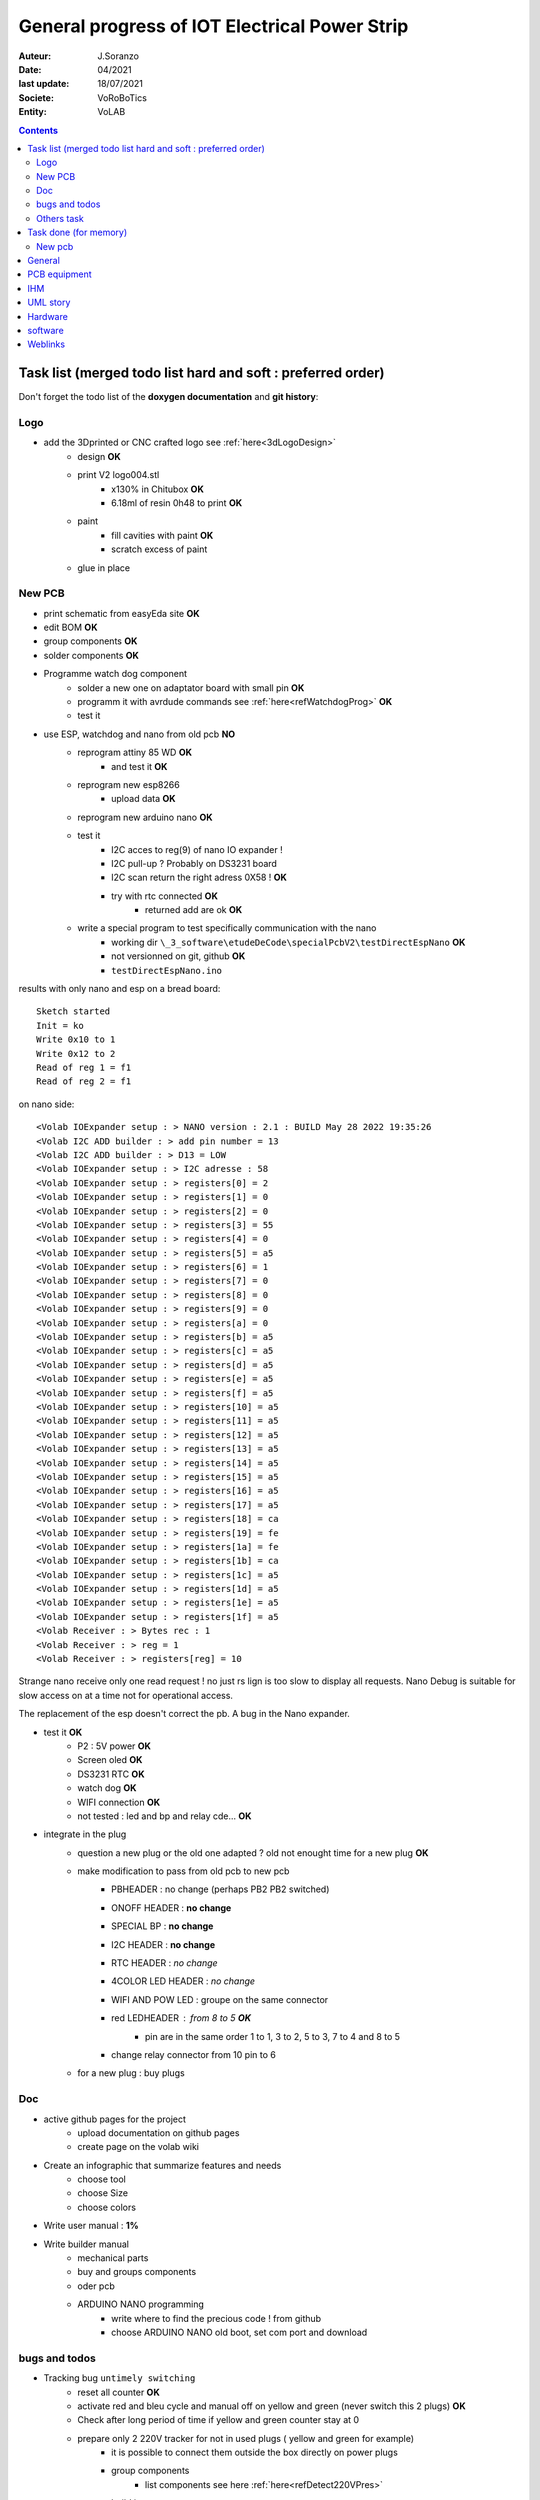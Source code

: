 ++++++++++++++++++++++++++++++++++++++++++++++++++++++++++++++++++++++++++++++++++++++++++++++++++++
General progress of IOT Electrical Power Strip
++++++++++++++++++++++++++++++++++++++++++++++++++++++++++++++++++++++++++++++++++++++++++++++++++++

:Auteur: J.Soranzo
:Date: 04/2021
:last update: 18/07/2021
:Societe: VoRoBoTics
:Entity: VoLAB

.. contents::
    :backlinks: top

.. _mainTodoList:

====================================================================================================
Task list (merged todo list hard and soft : preferred order)
====================================================================================================
Don't forget the todo list of the **doxygen documentation** and **git history**:


Logo
----------------------------------------------------------------------------------------------------
- add the 3Dprinted or CNC crafted logo see :ref:`here<3dLogoDesign>`
    - design **OK**
    - print V2 logo004.stl
        - x130% in Chitubox **OK**
        - 6.18ml of resin 0h48 to print **OK**
    - paint
        - fill cavities with paint **OK**
        - scratch excess of paint
    - glue in place

New PCB
----------------------------------------------------------------------------------------------------
- print schematic from easyEda site **OK**
- edit BOM **OK**
- group components **OK**
- solder components **OK**
- Programme watch dog component
    - solder a new one on adaptator board with small pin **OK**
    - programm it with avrdude commands see :ref:`here<refWatchdogProg>` **OK**
    - test it
- use ESP, watchdog and nano from old pcb **NO**
    - reprogram attiny 85 WD **OK**
        - and test it **OK**
    - reprogram new esp8266
        - upload data **OK**
    - reprogram new arduino nano **OK**
    - test it
        - I2C acces to reg(9) of nano IO expander !
        - I2C pull-up ? Probably on DS3231 board
        - I2C scan return the right adress 0X58 ! **OK**
        - try with rtc connected **OK**
            - returned add are ok **OK**
    - write a special program to test specifically communication with the nano
        - working dir  ``\_3_software\etudeDeCode\specialPcbV2\testDirectEspNano`` **OK**
        - not versionned on git, github **OK**
        - ``testDirectEspNano.ino``


results with only nano and esp on a bread board::

    Sketch started
    Init = ko
    Write 0x10 to 1
    Write 0x12 to 2
    Read of reg 1 = f1
    Read of reg 2 = f1

on nano side::

    <Volab IOExpander setup : > NANO version : 2.1 : BUILD May 28 2022 19:35:26
    <Volab I2C ADD builder : > add pin number = 13
    <Volab I2C ADD builder : > D13 = LOW
    <Volab IOExpander setup : > I2C adresse : 58
    <Volab IOExpander setup : > registers[0] = 2
    <Volab IOExpander setup : > registers[1] = 0
    <Volab IOExpander setup : > registers[2] = 0
    <Volab IOExpander setup : > registers[3] = 55
    <Volab IOExpander setup : > registers[4] = 0
    <Volab IOExpander setup : > registers[5] = a5
    <Volab IOExpander setup : > registers[6] = 1
    <Volab IOExpander setup : > registers[7] = 0
    <Volab IOExpander setup : > registers[8] = 0
    <Volab IOExpander setup : > registers[9] = 0
    <Volab IOExpander setup : > registers[a] = 0
    <Volab IOExpander setup : > registers[b] = a5
    <Volab IOExpander setup : > registers[c] = a5
    <Volab IOExpander setup : > registers[d] = a5
    <Volab IOExpander setup : > registers[e] = a5
    <Volab IOExpander setup : > registers[f] = a5
    <Volab IOExpander setup : > registers[10] = a5
    <Volab IOExpander setup : > registers[11] = a5
    <Volab IOExpander setup : > registers[12] = a5
    <Volab IOExpander setup : > registers[13] = a5
    <Volab IOExpander setup : > registers[14] = a5
    <Volab IOExpander setup : > registers[15] = a5
    <Volab IOExpander setup : > registers[16] = a5
    <Volab IOExpander setup : > registers[17] = a5
    <Volab IOExpander setup : > registers[18] = ca
    <Volab IOExpander setup : > registers[19] = fe
    <Volab IOExpander setup : > registers[1a] = fe
    <Volab IOExpander setup : > registers[1b] = ca
    <Volab IOExpander setup : > registers[1c] = a5
    <Volab IOExpander setup : > registers[1d] = a5
    <Volab IOExpander setup : > registers[1e] = a5
    <Volab IOExpander setup : > registers[1f] = a5
    <Volab Receiver : > Bytes rec : 1
    <Volab Receiver : > reg = 1
    <Volab Receiver : > registers[reg] = 10


Strange nano receive only one read request ! no just rs lign is too slow to display all requests. 
Nano Debug is suitable for slow access on at a time not for operational access.

The replacement of the esp doesn't correct the pb. A bug in the Nano expander.


- test it **OK**
    - P2 : 5V power **OK**
    - Screen oled **OK**
    - DS3231 RTC **OK**
    - watch dog **OK**
    - WIFI connection **OK**
    - not tested : led and bp and relay cde... **OK**
- integrate in the plug
    - question a new plug or the old one adapted ? old not enought time for a new plug **OK**
    - make modification to pass from old pcb to new pcb
        - PBHEADER : no change (perhaps PB2 PB2 switched)
        - ONOFF HEADER : **no change**
        - SPECIAL BP : **no change**
        - I2C HEADER : **no change**
        - RTC HEADER : *no change*
        - 4COLOR LED HEADER : *no change* 
        - WIFI AND POW LED : groupe on the same connector
        - red LEDHEADER : from 8 to 5 **OK**
            - pin are in the same order 1 to 1, 3 to 2, 5 to 3, 7 to 4 and 8 to 5 
        - change relay connector from 10 pin to 6

    - for a new plug : buy plugs



Doc
----------------------------------------------------------------------------------------------------
- active github pages for the project
    - upload documentation on github pages
    - create page on the volab wiki

- Create an infographic that summarize features and needs 
    - choose tool
    - choose Size
    - choose colors
- Write user manual : **1%**
- Write builder manual
    - mechanical parts
    - buy and groups components
    - oder pcb
    - ARDUINO NANO programming
        - write where to find the precious code ! from github
        - choose ARDUINO NANO old boot, set com port and download

bugs and todos
----------------------------------------------------------------------------------------------------
- Tracking bug ``untimely switching``
    - reset all counter **OK**
    - activate red and bleu cycle and manual off on yellow and green (never switch this 2 plugs) **OK**
    - Check after long period of time if yellow and green counter stay at 0
    - prepare only 2 220V tracker for not in used plugs ( yellow and green for example)
        - it is possible to connect them outside the box directly on power plugs
        - group components
            - list components see here :ref:`here<refDetect220VPres>`
        - build it
        - test it
        - connect to the plugs
        
    - switch to a **special software git branch**
        - perhaps remove some debug messages...
        - add function to read the 2 surveyed analog inputs from io expander
            - test it
        - add a new survey functionality in main loop
        - if this 2 plugs switch to ON 
            - send on serial debug ALERT message
            - display this 2 plugs states variables
            - display json file content
    - conduct long test
        - place the 2 unused plugs in manual off states
        - place the 2 others plugs in cycle mode
            - one with 1 mn on 2 mn off : 3mn total cycle
            - the others with 4 mn on 3 mn off : 7 mn total cycle
        - record debug serial line
        - find the right serial tool to do this job
    - find the cause
        - possible i2c wrong command to io expander
        - io expander bug
        - json file corruption : check json file content in the logs
        - wrong data write in json file : check plug states in th logs




- treat 5 BUG From Bug_ToDoLst file
    - wrong global table refresh
    - cfgpage / cfgsend : configuration page (see Bug_ToDOList.rst)
    - clone pause
    - untimely switching **10%**
    - push button permuted on yellow and green (hardware)


- treat 6 TODO From Bug_ToDoLst file
    - Pause display
    - minify javascripts
    - doxy HTML js
    - file names coherence

Others task
----------------------------------------------------------------------------------------------------
- complete testToBeConduted see :ref:`here<testToBeConducted>`
    - exhaustive test of hebdo mode : **95%**
- write index special page for softAP Mode with local boostrap or other light js.framework **5%**


- Minifier all files if possible of course and reduce the size of the images
    - minifier picture
    - minifier css
    - minifier html

- try gz files

- improve json file management **2 points need work**
    - write process
        - test **ok**
            - environnement conda test **ok**
            - write python script to log boot sequence to a file: in progress ``projet\_3_software\outilPythonSpecial`` **ok**
            - record some boot sequence **ok**
            - check boots sequence **ok**
    - treat todo (error rise) 
        - regen list
        - treat one by one
    - clean the code **OK**
    - comit **ok**
    - push **ok**
    - merge **ok**
    - push **ok**


- packaging study
- integration






- continue this list ;-)

.. WARNING:: To be completed
   :class: without-title

====================================================================================================
Task done (for memory)
====================================================================================================
- cache files on web browser : see :ref:`here<webBrowserCaching>` **OK**

- before regen todo list **OK**
    - 5 parameters not documented on csystem.cpp **CORRECTED**
    - count software todo 32 NECESSARY and 11 options **OK**
        - from doxy export docboock and on web docbook to txt **OK**
    - try to ordre them **OK**
        - Excel file created **OK**
        - Check if there are all uptodate rest 22 of 32 **OK**

- doxygen gen doc pb avec **REPAIRED**::

    0044-Iot_ESP_PPlug/projet/_3_software/IoT_EPS/doc/logo_alpha2_reduced.png perdu !

- UML and classes documentation 10% - web and json **ABORTED**

- two of the 6 todo From Bug_ToDoLst file **CLOSED**
    - change behavior on fatal error **CLOSED**
        - analyze :  :ref:`see sofDev.rst<newErrorHandling2022>`
        
    - oled display error **CLOSED**


- Error handling improvement (todo display low error with LED ? Which one : power led ?)
  A lot of work : change behavior on fatal error : do not sabord system but enable debug only with serial
  - switch to special branch : newErrorHandling **OK**

New pcb
----------------------------------------------------------------------------------------------------

- solve the usb vs main 5v power on esp8266 **OK**
    - search and eval shottky diode solution (1N5820 has a typical vf of 0.5V its to high) SS26 Solution **OK**
    - aop and mos solution **ABORTED**
        - from the arduino model
            - list component : LM358, FDN340P, 2x 10k
            - buy or find components
                - LM358 **OK** Mouser cde **OK**
                - FDN340P : MOSFET canal P 20V 2A SOT23 cdés sur AliExp arrivée prévue **OK**
                    - store near the prototype on 13/02/2022 **OK**
                - 2x 10k ok
            - group and store components
            - prototype it **OK**
                - define the solution veroboard/pcb/cnc machining **OK**
                - solder components **OK**
                - prepare the test **OK**
                - conduct the test **OK**
            - IF it is the choosen solution add it to the schematic

- replace relais by MOSFET on general power relay to switch them all in one time on power off **OK**                                                                                              
    - choose components (irf530 and irf9530, 2x 10k resistor see personal notes public ``hardware/analog``) **OK**
        - IRF9530 : ok buy to Mouser on 21 june  **OK**
        - but no irf530 test with 2N7000  **OK**
        - 2N7000 in SOT-23 to buy from RS **OK**
            -  due to the end test and verification ther is no need but already asked from Radiospares **OK**
    - buy or find the components **OK**
        - buy 2N7000 from RS in sot23 package **OK**
    - store components in safe place : a box  **OK**
    - prototype this solution see :ref:`here<refRelayMainPowerSwitch>`  **OK**
        - cut vero board **OK**
        - solder components **OK**
        - prepare test **OK**
        - conduct the test **OK**
    - integrate the solution into the plugs **OK**
    - test it **OK**

- new pcb **OK**

    - in the schematics **OK**
        - add above solutions **OK**
            - SS26 **OK**
            - FDN30P **OK**
        - replace through hole component by cms version every time it's possible **OK**
            - Q1 to Q4 2N7000 in SOT-23 **OK**
            - R1 to R12 in R0805 **OK**
            - move R5 to R8 on hot wire to reduce pin count **OK**
            - J1 remove 6 pins **OK**
            - P5 LED remove 3 pins **OK**
        - don't forget to switch D4 and D3 on U1 **OK**
        - rtc connector reduce 2 pin **OK**
        - group wifi led and power led on same connector and place R on signal and a common gnd **OK**
  
    - On the place and route stage **OK**
        - brainstorm connector solutions: reduce the number of pins and best placement **OK**
            - no connector near the lower edge of the board (minimum distance 10mm) **OK**
            - no connector near the upper edge of the board (minimum 8mm min) **OK**
            - prefered position for connector on right edge **OK**
            - at left edge no connector and no other hight components below main switch (on a 16mm 
              place of the pcb) **OK**
            - rtc connector on upper right **OK**
            - P7 mainpowswitch connector : on left side **OK**
            - P6 special PB : on upper side **OK**
            - J1 relays commands connector : on right side **OK**
            - perhaps turn right side connector in horizontal position **NO**
            - keep ARDUINO and ESP @ same place.  **OK**
            - no hight component near the edges of the PCB **OK**
            - double check the size of the footprint of SS26 **OK**
            - check the size of the footprint of FDN340P Q5 **OK**
            - check pinout of FDN340P **OK**
            - check footprint of the 2N7002 same size as Q5 **OK**
            - One unrouted 5V on 5V Transistor corrected **OK**

    - reroute pcb to reduce the size **OK**

====================================================================================================
General
====================================================================================================
03/12/2021: connexion to github impossible. Repaired ssh config with git hub. 
But with the help of tortoise git to configure **CORRECTED**

====================================================================================================
PCB equipment
====================================================================================================
Version 1 : Equipped and tested in may/2021

.. ATTENTION::

    Warning for test WD is not connected

Version 2: equiped on 18/04/2022

====================================================================================================
IHM
====================================================================================================
- Pierre's version : on special github branch (not allways updated in the dev)
- A minimal one from Pierre (a very old one)

.. index::
    pair: Documentation; UML
    pais Documentation; plantUML

====================================================================================================
UML story
====================================================================================================
Just to try it on webserver (dir : ``_1_userDoc\UML`` ) + Modelio (i did not find the 
workspace ! ): it is on modelio_wks_isolACauseDeGit in the project folder because of git

Juin 2021: UML the return: after the discovert of `Graphviz`_ and `plantUML`_ !!!

.. _`plantUML` : https://plantuml.com/fr/ 

.. _`Graphviz` : https://graphviz.org/ 

:download:`Doc plantUML<fichiersJoints/PlantUML_Language_Reference_Guide_fr.pdf>`

`Doc officelle Graphviz`_

.. _`Doc officelle Graphviz` : https://graphviz.org/documentation/

====================================================================================================
Hardware
====================================================================================================
See :ref:`Hardware pogress<hardProgress>`

====================================================================================================
software
====================================================================================================
See :ref:`Software progress page<devProgress>`


====================================================================================================
Weblinks
====================================================================================================

.. target-notes::